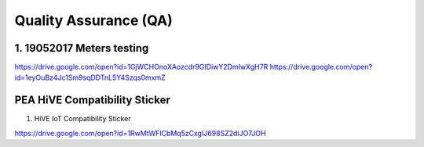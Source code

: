 .. _quality_assurance::

Quality Assurance (QA)
======================

1. 19052017 Meters testing
--------------------------
https://drive.google.com/open?id=1GjWCHOnoXAozcdr9GIDiwY2DmIwXgH7R
https://drive.google.com/open?id=1eyOuBz4Jc1Sm9sqDDTnL5Y4Szqs0mxmZ

PEA HiVE Compatibility Sticker
-----------------------------
1. HiVE IoT Compatibility Sticker

https://drive.google.com/open?id=1RwMtWFICbMq5zCxgIJ698SZ2diJO7JOH
